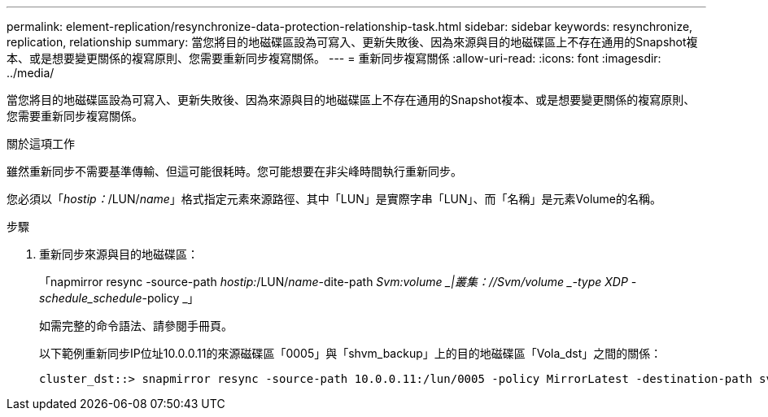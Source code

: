 ---
permalink: element-replication/resynchronize-data-protection-relationship-task.html 
sidebar: sidebar 
keywords: resynchronize, replication, relationship 
summary: 當您將目的地磁碟區設為可寫入、更新失敗後、因為來源與目的地磁碟區上不存在通用的Snapshot複本、或是想要變更關係的複寫原則、您需要重新同步複寫關係。 
---
= 重新同步複寫關係
:allow-uri-read: 
:icons: font
:imagesdir: ../media/


[role="lead"]
當您將目的地磁碟區設為可寫入、更新失敗後、因為來源與目的地磁碟區上不存在通用的Snapshot複本、或是想要變更關係的複寫原則、您需要重新同步複寫關係。

.關於這項工作
雖然重新同步不需要基準傳輸、但這可能很耗時。您可能想要在非尖峰時間執行重新同步。

您必須以「_hostip：_/LUN/_name_」格式指定元素來源路徑、其中「LUN」是實際字串「LUN」、而「名稱」是元素Volume的名稱。

.步驟
. 重新同步來源與目的地磁碟區：
+
「napmirror resync -source-path _hostip:_/LUN/_name_-dite-path _Svm:volume _|叢集：//Svm/volume _-type XDP -schedule_schedule_-policy _」

+
如需完整的命令語法、請參閱手冊頁。

+
以下範例重新同步IP位址10.0.0.11的來源磁碟區「0005」與「shvm_backup」上的目的地磁碟區「Vola_dst」之間的關係：

+
[listing]
----
cluster_dst::> snapmirror resync -source-path 10.0.0.11:/lun/0005 -policy MirrorLatest -destination-path svm_backup:volA_dst
----


